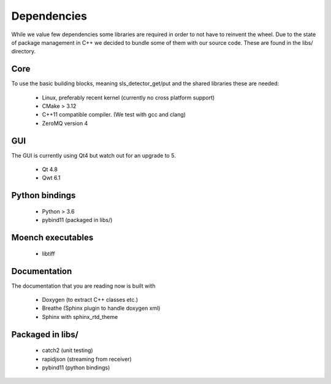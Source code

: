 Dependencies
=========================

While we value few dependencies some libraries are required in 
order to not have to reinvent the wheel. Due to the state of package
management in C++ we decided to bundle some of them with our source
code. These are found in the libs/ directory. 

-----------------------
Core
-----------------------
To use the basic building blocks, meaning sls_detector_get/put and 
the shared libraries these are needed: 

 * Linux, preferably recent kernel (currently no cross platform support)
 * CMake > 3.12 
 * C++11 compatible compiler. (We test with gcc and clang)
 * ZeroMQ version 4

-----------------------
GUI
-----------------------

The GUI is currently using Qt4 but watch out for an upgrade to 5. 

 * Qt 4.8
 * Qwt 6.1

-----------------------
Python bindings
-----------------------

 * Python > 3.6
 * pybind11 (packaged in libs/)


-----------------------
Moench executables
-----------------------

 * libtiff

-----------------------
Documentation
-----------------------

The documentation that you are reading now is built with 

 * Doxygen (to extract C++ classes etc.)
 * Breathe (Sphinx plugin to handle doxygen xml)
 * Sphinx with sphinx_rtd_theme 

-----------------------
Packaged in libs/
-----------------------

 * catch2 (unit testing)
 * rapidjson (streaming from receiver)
 * pybind11 (python bindings)  